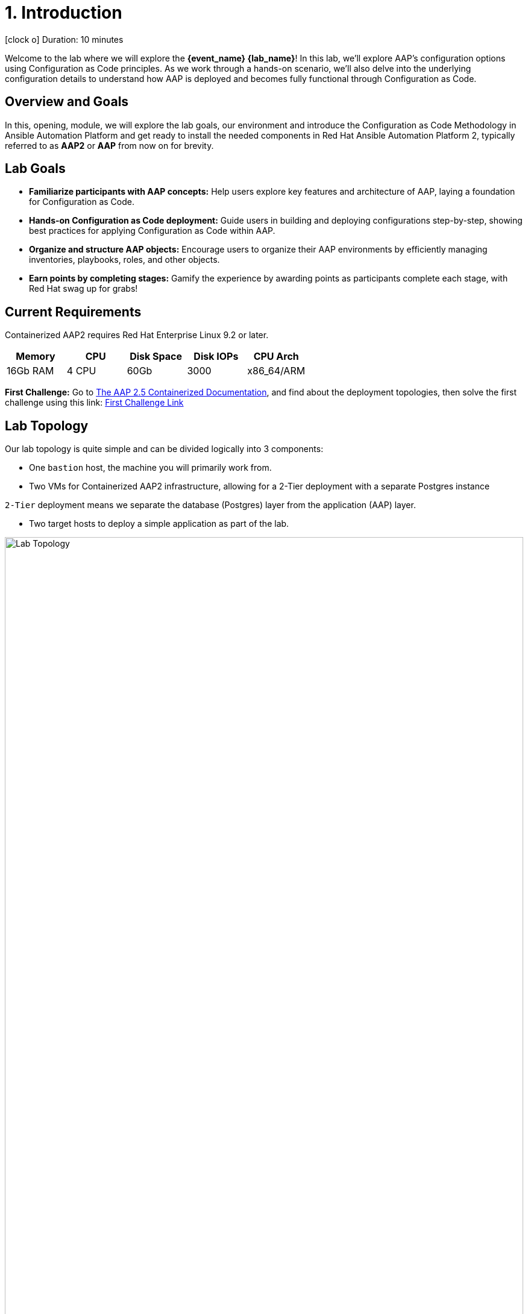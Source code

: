 = 1. Introduction

icon:clock-o[Duration: 10 Minutes] Duration: 10 minutes

Welcome to the  lab where we will explore the *{event_name} {lab_name}*! In this lab, we’ll explore AAP’s configuration options using Configuration as Code principles. As we work through a hands-on scenario, we’ll also delve into the underlying configuration details to understand how AAP is deployed and becomes fully functional through Configuration as Code.

// TODO: Add intro 

== Overview and Goals

In this, opening, module, we will explore the lab goals, our environment and introduce the Configuration as Code Methodology in Ansible Automation Platform and get ready to install the needed components in Red Hat Ansible Automation Platform 2, typically referred to as *AAP2* or *AAP* from now on for brevity.

== Lab Goals

* *Familiarize participants with AAP concepts:* Help users explore key features and architecture of AAP, laying a foundation for Configuration as Code.

* *Hands-on Configuration as Code deployment:* Guide users in building and deploying configurations step-by-step, showing best practices for applying Configuration as Code within AAP.

* *Organize and structure AAP objects:* Encourage users to organize their AAP environments by efficiently managing inventories, playbooks, roles, and other objects.

[CHALLENGE]
====
* *Earn points by completing stages:* Gamify the experience by awarding points as participants complete each stage, with Red Hat swag up for grabs!
====


== Current Requirements

Containerized AAP2 requires Red Hat Enterprise Linux 9.2 or later.
// [cols="15%,15%,15%,55%"]
|===
|Memory |CPU |Disk Space| Disk IOPs| CPU Arch

|16Gb RAM
|4 CPU
|60Gb
|3000
|x86_64/ARM

|===

[CHALLENGE]
====
*First Challenge:* Go to https://docs.redhat.com/en/documentation/red_hat_ansible_automation_platform/2.5/html-single/containerized_installation/index[The AAP 2.5 Containerized Documentation,window=read-later], and find about the deployment topologies, then solve the first challenge using this link: https://red-hat-summit-connect-hands-on-day-2024.ctfd.io/challenges#1%20-%20How%20many%20topology%20shapes%20does%20the%20AAP%202.5%20Containerized%20Installer%20offers?-33[First Challenge Link,window=read-later]

====

[#topology]
== Lab Topology

Our lab topology is quite simple and can be divided logically into 3 components: 

- One `bastion` host, the machine you will primarily work from.

- Two VMs for Containerized AAP2 infrastructure, allowing for a 2-Tier deployment with a separate Postgres instance

[INFO]
====
`2-Tier` deployment means we separate the database (Postgres) layer from the application (AAP) layer.
====

- Two target hosts to deploy a simple application as part of the lab. 

// TODO: Update diagram
.Lab Topology
image::topology.png[Lab Topology,align="center",width="100%"]
.Lab Servers
[cols="15%,15%,15%,55%"]
|===
|Server |Operating System|External Interface|Role

|bastion
|RHEL 9.3
|Yes
|DevOps Server - you will primarily work from here

|aap2
|RHEL 9.3
|Yes
|Primary AAP2 Platform for Gateway, Controller, Hub, and EDA

|aap2-database
|RHEL 9.3
|No
|Postgres database - you will install this 

|app-frontend
|RHEL 9.3
|Yes
|Simple frontend for test application

|app-backend
|RHEL 9.3
|No
|Simple backend for test application

|===

The terminals to your right are logged in via `ssh` to the bastion as the `devops` user. You can directly `ssh` to any of the hosts in your environment. You will run the installer from `bastion` but your Containerized AAP2 will deploy to `aap2` and your Postgres database to `aap2-database`

NOTE: All instances are running RHEL 9.3 and are sized appropriately for the lab.

////
== Containerized AAP2 Services and Ports

////

[#modules]
== The Lab Modules

. link:01-Introduction.html[Introduction] - this document you are currently reading
. link:02-Getting-Setup.html[Getting Setup] - a quick tour of your environment and basic tool installation
. link:03-AAP2-Backend-Setup.html[Setting up a Postgres Database for AAP2] - Check the requirements for a containerized standalone Postgres Database
. link:04-AAP2-Installer-Inventory.html[Configuring the AAP2 Installer Inventory] - Going through the AAP2 inventory configuration file
. link:05-Post-Install-Feature.html[Configuring the Postinstall feature] - Create the code needed for the AAP2 Configuration as Code Postinstall feature
. link:06-Install-Your-Deployment.html[Install AAP2] - run the installer and explore the process
. link:07-Explore-Your-Deployment.html[Explore your deployment] - Review the deployed workloads of your newly installed AAP2 instance 
. link:Resources-and-Credentials.html[Resources and Credentials] In case you need the credentials and URLs needed for this Lab


[#resources]
== Resources and Credentials 

At any point in the labs, you can find the Resources and Credentials are all gathered in this document, at the bottom of the navigation menu top left link:Resources-and-Credentials.html[Resource, Credentials, and Consoles].
